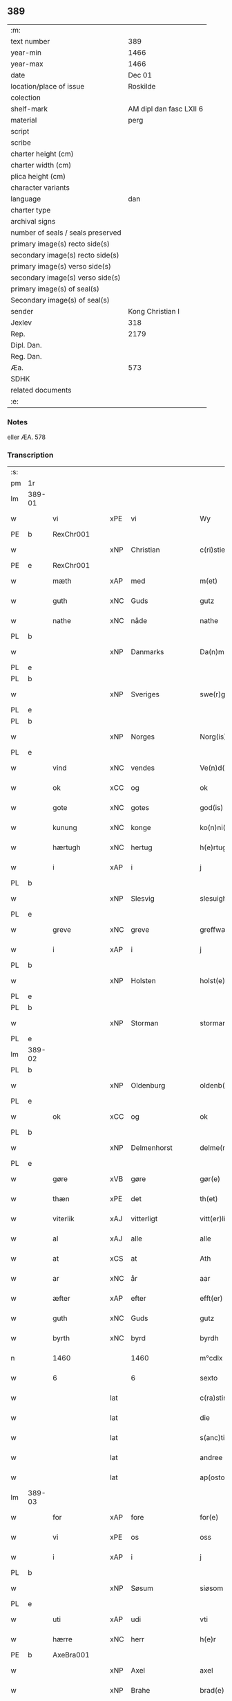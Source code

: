 ** 389

| :m:                               |                         |
| text number                       |                     389 |
| year-min                          |                    1466 |
| year-max                          |                    1466 |
| date                              |                  Dec 01 |
| location/place of issue           |                Roskilde |
| colection                         |                         |
| shelf-mark                        | AM dipl dan fasc LXII 6 |
| material                          |                    perg |
| script                            |                         |
| scribe                            |                         |
| charter height (cm)               |                         |
| charter width (cm)                |                         |
| plica height (cm)                 |                         |
| character variants                |                         |
| language                          |                     dan |
| charter type                      |                         |
| archival signs                    |                         |
| number of seals / seals preserved |                         |
| primary image(s) recto side(s)    |                         |
| secondary image(s) recto side(s)  |                         |
| primary image(s) verso side(s)    |                         |
| secondary image(s) verso side(s)  |                         |
| primary image(s) of seal(s)       |                         |
| Secondary image(s) of seal(s)     |                         |
| sender                            |        Kong Christian I |
| Jexlev                            |                     318 |
| Rep.                              |                    2179 |
| Dipl. Dan.                        |                         |
| Reg. Dan.                         |                         |
| Æa.                               |                     573 |
| SDHK                              |                         |
| related documents                 |                         |
| :e:                               |                         |

*** Notes
eller ÆA. 578

*** Transcription
| :s: |        |                 |     |                 |   |                      |                  |   |   |   |                  |     |   |   |    |               |
| pm  | 1r     |                 |     |                 |   |                      |                  |   |   |   |                  |     |   |   |    |               |
| lm  | 389-01 |                 |     |                 |   |                      |                  |   |   |   |                  |     |   |   |    |               |
| w   |        | vi              | xPE | vi              |   | Wy                   | Wẏ               |   |   |   |                  | dan |   |   |    |        389-01 |
| PE  | b      | RexChr001       |     |                 |   |                      |                  |   |   |   |                  |     |   |   |    |               |
| w   |        |                 | xNP | Christian       |   | c(ri)stiern          | cſtieꝛ         |   |   |   |                  | dan |   |   |    |        389-01 |
| PE  | e      | RexChr001       |     |                 |   |                      |                  |   |   |   |                  |     |   |   |    |               |
| w   |        | mæth            | xAP | med             |   | m(et)                | mꝫ               |   |   |   |                  | dan |   |   |    |        389-01 |
| w   |        | guth            | xNC | Guds            |   | gutz                 | gutz             |   |   |   |                  | dan |   |   |    |        389-01 |
| w   |        | nathe           | xNC | nåde            |   | nathe                | nathe            |   |   |   |                  | dan |   |   |    |        389-01 |
| PL  | b      |                 |     |                 |   |                      |                  |   |   |   |                  |     |   |   |    |               |
| w   |        |                 | xNP | Danmarks        |   | Da(n)m(a)rks         | Da̅mꝛk          |   |   |   |                  | dan |   |   |    |        389-01 |
| PL  | e      |                 |     |                 |   |                      |                  |   |   |   |                  |     |   |   |    |               |
| PL  | b      |                 |     |                 |   |                      |                  |   |   |   |                  |     |   |   |    |               |
| w   |        |                 | xNP | Sveriges        |   | swe(r)g(is)          | ſwegꝭ           |   |   |   |                  | dan |   |   |    |        389-01 |
| PL  | e      |                 |     |                 |   |                      |                  |   |   |   |                  |     |   |   |    |               |
| PL  | b      |                 |     |                 |   |                      |                  |   |   |   |                  |     |   |   |    |               |
| w   |        |                 | xNP | Norges          |   | Norg(is)             | Norgꝭ            |   |   |   |                  | dan |   |   |    |        389-01 |
| PL  | e      |                 |     |                 |   |                      |                  |   |   |   |                  |     |   |   |    |               |
| w   |        | vind            | xNC | vendes          |   | Ve(n)d(is)           | Ve̅              |   |   |   |                  | dan |   |   |    |        389-01 |
| w   |        | ok              | xCC | og              |   | ok                   | ok               |   |   |   |                  | dan |   |   |    |        389-01 |
| w   |        | gote            | xNC | gotes           |   | god(is)              | go              |   |   |   |                  | dan |   |   |    |        389-01 |
| w   |        | kunung          | xNC | konge           |   | ko(n)ni(n)gh         | ko̅nı̅gh           |   |   |   |                  | dan |   |   |    |        389-01 |
| w   |        | hærtugh         | xNC | hertug          |   | h(e)rtugh            | hꝛ̅tugh           |   |   |   |                  | dan |   |   |    |        389-01 |
| w   |        | i               | xAP | i               |   | j                    | j                |   |   |   |                  | dan |   |   |    |        389-01 |
| PL  | b      |                 |     |                 |   |                      |                  |   |   |   |                  |     |   |   |    |               |
| w   |        |                 | xNP | Slesvig         |   | slesuigh             | ſleſŭıgh         |   |   |   |                  | dan |   |   |    |        389-01 |
| PL  | e      |                 |     |                 |   |                      |                  |   |   |   |                  |     |   |   |    |               |
| w   |        | greve           | xNC | greve           |   | greffwæ              | greffwæ          |   |   |   |                  | dan |   |   |    |        389-01 |
| w   |        | i               | xAP | i               |   | j                    | j                |   |   |   |                  | dan |   |   |    |        389-01 |
| PL  | b      |                 |     |                 |   |                      |                  |   |   |   |                  |     |   |   |    |               |
| w   |        |                 | xNP | Holsten         |   | holst(e)n            | holſt̅           |   |   |   |                  | dan |   |   |    |        389-01 |
| PL  | e      |                 |     |                 |   |                      |                  |   |   |   |                  |     |   |   |    |               |
| PL  | b      |                 |     |                 |   |                      |                  |   |   |   |                  |     |   |   |    |               |
| w   |        |                 | xNP | Storman         |   | stormarn             | ſtoꝛmaꝛ         |   |   |   |                  | dan |   |   |    |        389-01 |
| PL  | e      |                 |     |                 |   |                      |                  |   |   |   |                  |     |   |   |    |               |
| lm  | 389-02 |                 |     |                 |   |                      |                  |   |   |   |                  |     |   |   |    |               |
| PL  | b      |                 |     |                 |   |                      |                  |   |   |   |                  |     |   |   |    |               |
| w   |        |                 | xNP | Oldenburg       |   | oldenb(ur)gh         | oldenb᷑gh         |   |   |   |                  | dan |   |   |    |        389-02 |
| PL  | e      |                 |     |                 |   |                      |                  |   |   |   |                  |     |   |   |    |               |
| w   |        | ok              | xCC | og              |   | ok                   | ok               |   |   |   |                  | dan |   |   |    |        389-02 |
| PL  | b      |                 |     |                 |   |                      |                  |   |   |   |                  |     |   |   |    |               |
| w   |        |                 | xNP | Delmenhorst     |   | delme(n)horsth       | delme̅hoꝛſth      |   |   |   |                  | dan |   |   |    |        389-02 |
| PL  | e      |                 |     |                 |   |                      |                  |   |   |   |                  |     |   |   |    |               |
| w   |        | gøre            | xVB | gøre            |   | gør(e)               | gør             |   |   |   |                  | dan |   |   |    |        389-02 |
| w   |        | thæn            | xPE | det             |   | th(et)               | thꝫ              |   |   |   |                  | dan |   |   |    |        389-02 |
| w   |        | viterlik        | xAJ | vitterligt      |   | vitt(er)ligth        | vittligth       |   |   |   |                  | dan |   |   |    |        389-02 |
| w   |        | al              | xAJ | alle            |   | alle                 | alle             |   |   |   |                  | dan |   |   |    |        389-02 |
| w   |        | at              | xCS | at              |   | Ath                  | Ath              |   |   |   |                  | dan |   |   |    |        389-02 |
| w   |        | ar              | xNC | år              |   | aar                  | aaꝛ              |   |   |   |                  | dan |   |   |    |        389-02 |
| w   |        | æfter           | xAP | efter           |   | efft(er)             | efft            |   |   |   |                  | dan |   |   |    |        389-02 |
| w   |        | guth            | xNC | Guds            |   | gutz                 | gutz             |   |   |   |                  | dan |   |   |    |        389-02 |
| w   |        | byrth           | xNC | byrd            |   | byrdh                | bẏꝛdh            |   |   |   |                  | dan |   |   |    |        389-02 |
| n   |        | 1460            |     | 1460            |   | m°cdlx               | °cdlx           |   |   |   |                  | lat |   |   | =  |        389-02 |
| w   |        | 6               |     | 6               |   | sexto                | ſexto            |   |   |   |                  | lat |   |   | == |        389-02 |
| w   |        |                 | lat |                 |   | c(ra)stino           | cſtino          |   |   |   |                  | lat |   |   |    |        389-02 |
| w   |        |                 | lat |                 |   | die                  | die              |   |   |   |                  | lat |   |   |    |        389-02 |
| w   |        |                 | lat |                 |   | s(anc)ti             | ſti̅              |   |   |   |                  | lat |   |   |    |        389-02 |
| w   |        |                 | lat |                 |   | andree               | andree           |   |   |   |                  | lat |   |   |    |        389-02 |
| w   |        |                 | lat |                 |   | ap(osto)li           | a̅pli             |   |   |   |                  | lat |   |   |    |        389-02 |
| lm  | 389-03 |                 |     |                 |   |                      |                  |   |   |   |                  |     |   |   |    |               |
| w   |        | for             | xAP | fore            |   | for(e)               | for             |   |   |   |                  | dan |   |   |    |        389-03 |
| w   |        | vi              | xPE | os              |   | oss                  | oſſ              |   |   |   |                  | dan |   |   |    |        389-03 |
| w   |        | i               | xAP | i               |   | j                    | j                |   |   |   |                  | dan |   |   |    |        389-03 |
| PL  | b      |                 |     |                 |   |                      |                  |   |   |   |                  |     |   |   |    |               |
| w   |        |                 | xNP | Søsum           |   | siøsom               | ſiøſo           |   |   |   |                  | dan |   |   |    |        389-03 |
| PL  | e      |                 |     |                 |   |                      |                  |   |   |   |                  |     |   |   |    |               |
| w   |        | uti             | xAP | udi             |   | vti                  | vti              |   |   |   |                  | dan |   |   |    |        389-03 |
| w   |        | hærre           | xNC | herr            |   | h(e)r                | hr              |   |   |   |                  | dan |   |   |    |        389-03 |
| PE  | b      | AxeBra001       |     |                 |   |                      |                  |   |   |   |                  |     |   |   |    |               |
| w   |        |                 | xNP | Axel            |   | axel                 | axel             |   |   |   |                  | dan |   |   |    |        389-03 |
| w   |        |                 | xNP | Brahe           |   | brad(e)              | bꝛa             |   |   |   |                  | dan |   |   |    |        389-03 |
| PE  | e      | AxeBra001       |     |                 |   |                      |                  |   |   |   |                  |     |   |   |    |               |
| w   |        | stue            | xNC | stue            |   | stwæ                 | ſtwæ             |   |   |   |                  | dan |   |   |    |        389-03 |
| w   |        | nærværende      | xAJ | nærværende      |   | Ner(værende)         | Neꝛ             |   |   |   |                  | dan |   |   |    |        389-03 |
| w   |        | hærre           | xNC | herr            |   | h(e)r                | hr              |   |   |   |                  | dan |   |   |    |        389-03 |
| PE  | b      | JohOxe001       |     |                 |   |                      |                  |   |   |   |                  |     |   |   |    |               |
| w   |        |                 | xNP | Johan           |   | iæha(n)              | iæha̅             |   |   |   |                  | dan |   |   |    |        389-03 |
| w   |        |                 | xNP | Oxe             |   | oxe                  | oxe              |   |   |   |                  | dan |   |   |    |        389-03 |
| PE  | e      | JohOxe001       |     |                 |   |                      |                  |   |   |   |                  |     |   |   |    |               |
| w   |        | var             | xDP | vore            |   | vor(e)               | vor             |   |   |   |                  | dan |   |   |    |        389-03 |
| w   |        | ælskelik        | xAJ | elskelige       |   | ælskeligæ            | ælſkeligæ        |   |   |   |                  | dan |   |   |    |        389-03 |
| w   |        | man             | xNC | mand            |   | ma(n)                | ma̅               |   |   |   |                  | dan |   |   |    |        389-03 |
| w   |        | ok              | xCC | og              |   | oc                   | oc               |   |   |   |                  | dan |   |   |    |        389-03 |
| w   |        | rath            | xNC | råd             |   | raadh                | raadh            |   |   |   |                  | dan |   |   |    |        389-03 |
| w   |        | hærre           | xNC | herr            |   | h(e)r                | hr              |   |   |   |                  | dan |   |   |    |        389-03 |
| PE  | b      | AxeBra001       |     |                 |   |                      |                  |   |   |   |                  |     |   |   |    |               |
| w   |        |                 | xNP | Axel            |   | axel                 | axel             |   |   |   |                  | dan |   |   |    |        389-03 |
| w   |        |                 | xNP | Brahe           |   | bradhe               | bradhe           |   |   |   |                  | dan |   |   |    |        389-03 |
| PE  | e      | AxeBra001       |     |                 |   |                      |                  |   |   |   |                  |     |   |   |    |               |
| w   |        | riddere         | xNC | ridder          |   | ridder(e)            | ridder          |   |   |   |                  | dan |   |   |    |        389-03 |
| lm  | 389-04 |                 |     |                 |   |                      |                  |   |   |   |                  |     |   |   |    |               |
| PE  | b      | BenBil001       |     |                 |   |                      |                  |   |   |   |                  |     |   |   |    |               |
| w   |        |                 | xNP | Bent            |   | beyenth              | beẏenth          |   |   |   |                  | dan |   |   |    |        389-04 |
| w   |        |                 | xNP | Bille           |   | billæ                | billæ            |   |   |   |                  | dan |   |   |    |        389-04 |
| PE  | e      | BenBil001       |     |                 |   |                      |                  |   |   |   |                  |     |   |   |    |               |
| PE  | b      | OttKno001       |     |                 |   |                      |                  |   |   |   |                  |     |   |   |    |               |
| w   |        |                 | xNP | Otte            |   | ottæ                 | ottæ             |   |   |   |                  | dan |   |   |    |        389-04 |
| w   |        |                 | xNP | Knob            |   | knope                | knope            |   |   |   |                  | dan |   |   |    |        389-04 |
| PE  | e      | OttKno001       |     |                 |   |                      |                  |   |   |   |                  |     |   |   |    |               |
| PE  | b      | HanMad001       |     |                 |   |                      |                  |   |   |   |                  |     |   |   |    |               |
| w   |        |                 | xNP | Hans            |   | hans                 | han             |   |   |   |                  | dan |   |   |    |        389-04 |
| w   |        |                 | xNP | Madsen          |   | matss(øn)            | matſ            |   |   |   |                  | dan |   |   |    |        389-04 |
| PE  | e      | HanMad001       |     |                 |   |                      |                  |   |   |   |                  |     |   |   |    |               |
| w   |        | ok              | xCC | og              |   | ok                   | ok               |   |   |   |                  | dan |   |   |    |        389-04 |
| w   |        | mang            | xAJ | mange           |   | ma(n)gæ              | ma̅gæ             |   |   |   |                  | dan |   |   |    |        389-04 |
| w   |        | flere           | xAJ | flere           |   | fle(re)              | fle             |   |   |   |                  | dan |   |   |    |        389-04 |
| w   |        | goth            | xAJ | gode            |   | gode                 | gode             |   |   |   |                  | dan |   |   |    |        389-04 |
| w   |        | man             | xNC | mænd            |   | me(n)                | me̅               |   |   |   |                  | dan |   |   |    |        389-04 |
| w   |        | sum             | xRP | som             |   | so(m)                | ſo̅               |   |   |   |                  | dan |   |   |    |        389-04 |
| w   |        | thær            | xAV | der             |   | th(e)r               | thꝛ̅              |   |   |   |                  | dan |   |   |    |        389-04 |
| w   |        | tha             | xAV | da              |   | tha                  | tha              |   |   |   |                  | dan |   |   |    |        389-04 |
| w   |        | nærværende      | xAJ | nærværende      |   | ner(værende)         | neꝛ             |   |   |   | de-sup           | dan |   |   |    |        389-04 |
| w   |        | hos             | xAP | hos             |   | hoss                 | hoſſ             |   |   |   |                  | dan |   |   |    |        389-04 |
| w   |        | være            | xVB | vare            |   | wor(e)               | wor             |   |   |   |                  | dan |   |   |    |        389-04 |
| p   |        |                 |     |                 |   | /                    | /                |   |   |   |                  | dan |   |   |    |        389-04 |
| w   |        | være            | xVB | var             |   | vor                  | voꝛ              |   |   |   |                  | dan |   |   |    |        389-04 |
| w   |        | skikke          | xVB | skikket         |   | skick(et)            | ſkickꝫ           |   |   |   |                  | dan |   |   |    |        389-04 |
| w   |        | vælbyrthigh     | xAJ | velbyrdig       |   | velbirdigh           | velbiꝛdigh       |   |   |   |                  | dan |   |   |    |        389-04 |
| lm  | 389-05 |                 |     |                 |   |                      |                  |   |   |   |                  |     |   |   |    |               |
| w   |        | man             | xNC | mand            |   | ma(n)                | ma̅               |   |   |   |                  | dan |   |   |    |        389-05 |
| PE  | b      | JepJen001       |     |                 |   |                      |                  |   |   |   |                  |     |   |   |    |               |
| w   |        |                 | xNP | Jep             |   | jep                  | jep              |   |   |   |                  | dan |   |   |    |        389-05 |
| w   |        |                 | xNP | Jepsen          |   | je(b)ss(øn)          | je̅ſ             |   |   |   |                  | dan |   |   |    |        389-05 |
| PE  | e      | JepJen001       |     |                 |   |                      |                  |   |   |   |                  |     |   |   |    |               |
| w   |        | forstandere     | xNC | forstander      |   | forsta(n)d(er)       | foꝛſta̅d         |   |   |   |                  | dan |   |   |    |        389-05 |
| w   |        | i               | xAP | i               |   | i                    | i                |   |   |   |                  | dan |   |   |    |        389-05 |
| w   |        |                 | xNP | Clara           |   | clar(e)              | clar            |   |   |   |                  | dan |   |   |    |        389-05 |
| w   |        | kloster         | xNC | kloster         |   | clost(er)            | cloſt           |   |   |   |                  | dan |   |   |    |        389-05 |
| w   |        | i               | xAP | i               |   | i                    | i                |   |   |   |                  | dan |   |   |    |        389-05 |
| PL  | b      |                 |     |                 |   |                      |                  |   |   |   |                  |     |   |   |    |               |
| w   |        |                 | xNP | Roskilde        |   | roskild(e)           | roſkilͤ          |   |   |   |                  | dan |   |   |    |        389-05 |
| PL  | e      |                 |     |                 |   |                      |                  |   |   |   |                  |     |   |   |    |               |
| w   |        | upa             | xAP | på              |   | paa                  | paa              |   |   |   |                  | dan |   |   |    |        389-05 |
| w   |        | hetherlik       | xAJ | hæderlige       |   | het(er)ligæ          | hetligæ         |   |   |   |                  | dan |   |   |    |        389-05 |
| w   |        | ok              | xCC | og              |   | ok                   | ok               |   |   |   |                  | dan |   |   |    |        389-05 |
| w   |        | renlivlik       | xAJ | renlivige       |   | re(n)liffueghe       | re̅liffŭeghe      |   |   |   |                  | dan |   |   |    |        389-05 |
| w   |        | jungfrue        | xNC | jomfrues        |   | iomf(rv)es           | iomfͮe           |   |   |   |                  | dan |   |   |    |        389-05 |
| w   |        | ok              | xCC | og              |   | oc                   | oc               |   |   |   |                  | dan |   |   |    |        389-05 |
| w   |        | fornævnd        | xAJ | fornævnte       |   | for(nefnde)          | foꝛᷠͤ              |   |   |   |                  | dan |   |   |    |        389-05 |
| w   |        |                 | xNP | Clara           |   | cla(re)              | cla             |   |   |   |                  | dan |   |   |    |        389-05 |
| w   |        | kloster         | xNC | Klosters        |   | clost(er)s           | cloſt          |   |   |   |                  | dan |   |   |    |        389-05 |
| w   |        | ok              | xCC | og              |   | oc                   | oc               |   |   |   |                  | dan |   |   |    |        389-05 |
| w   |        | konvent         | xNC | konvents        |   | (con)ue(n)tz         | ꝯue̅tz            |   |   |   |                  | dan |   |   |    |        389-05 |
| lm  | 389-06 |                 |     |                 |   |                      |                  |   |   |   |                  |     |   |   |    |               |
| w   |        | vægh            | xNC | vegne           |   | vegnæ                | vegnæ            |   |   |   |                  | dan |   |   |    |        389-06 |
| w   |        | i               | xAP | i               |   | j                    | j                |   |   |   |                  | dan |   |   |    |        389-06 |
| w   |        | samestath       | xAV | sammested       |   | samest(et)           | ſameſtꝫ          |   |   |   |                  | dan |   |   |    |        389-06 |
| p   |        |                 |     |                 |   | ,                    | ,                |   |   |   |                  | dan |   |   |    |        389-06 |
| w   |        | mæth            | xAP | med             |   | m(et)                | mꝫ               |   |   |   |                  | dan |   |   |    |        389-06 |
| w   |        | en              | xAT | et              |   | eth                  | eth              |   |   |   |                  | dan |   |   |    |        389-06 |
| w   |        | papir           | xNC | papirs          |   | papirs               | papiꝛ           |   |   |   |                  | dan |   |   |    |        389-06 |
| w   |        | brev            | xNC | brev            |   | br(e)ff              | b̅ꝛff             |   |   |   |                  | dan |   |   |    |        389-06 |
| w   |        | sum             | xRP | som             |   | so(m)                | ſo̅               |   |   |   |                  | dan |   |   |    |        389-06 |
| w   |        | være            | xVB | var             |   | vor                  | voꝛ              |   |   |   |                  | dan |   |   |    |        389-06 |
| w   |        | en              | xAT | et              |   | eth                  | eth              |   |   |   |                  | dan |   |   |    |        389-06 |
| w   |        | thingsvitnebrev | xNC | tingsvidnebrev  |   | tings vitne br(e)ff  | ting vitne b̅ꝛff |   |   |   |                  | dan |   |   |    |        389-06 |
| w   |        | hel             | xAJ | hel             |   | helth                | helth            |   |   |   |                  | dan |   |   |    |        389-06 |
| w   |        | ok              | xCC | og              |   | oc                   | oc               |   |   |   |                  | dan |   |   |    |        389-06 |
| w   |        | halde           | xVB | holdet          |   | holl(et)             | hollꝫ            |   |   |   |                  | dan |   |   |    |        389-06 |
| w   |        | ok              | xCC | og              |   | oc                   | oc               |   |   |   |                  | dan |   |   |    |        389-06 |
| w   |        | uskad           | xAJ | uskad           |   | vskadh               | vſkadh           |   |   |   |                  | dan |   |   |    |        389-06 |
| w   |        | i               | xAP | i               |   | j                    | j                |   |   |   |                  | dan |   |   |    |        389-06 |
| w   |        | noker           | xDD | nogre           |   | nog(ra)              | nogᷓ              |   |   |   |                  | dan |   |   |    |        389-06 |
| w   |        | mate            | xNC | måde            |   | madhæ                | madhæ            |   |   |   |                  | dan |   |   |    |        389-06 |
| p   |        |                 |     |                 |   | ,                    | ,                |   |   |   |                  | dan |   |   |    |        389-06 |
| w   |        | lythe           | xVB | lydende         |   | lude(n)d(e)          | lude̅            |   |   |   |                  | dan |   |   |    |        389-06 |
| lm  | 389-07 |                 |     |                 |   |                      |                  |   |   |   |                  |     |   |   |    |               |
| w   |        | orth            | xNC | ord             |   | ordh                 | ordh             |   |   |   |                  | dan |   |   |    |        389-07 |
| w   |        | fran            | xAP | fra             |   | fra                  | fꝛa              |   |   |   |                  | dan |   |   |    |        389-07 |
| w   |        | orth            | xNC | ord             |   | ordh                 | ordh             |   |   |   |                  | dan |   |   |    |        389-07 |
| w   |        | i               | xAP | i               |   | i                    | i                |   |   |   |                  | dan |   |   |    |        389-07 |
| w   |        | al              | xAJ | alle            |   | alle                 | alle             |   |   |   |                  | dan |   |   |    |        389-07 |
| w   |        | mate            | xNC | måde            |   | made                 | made             |   |   |   |                  | dan |   |   |    |        389-07 |
| w   |        | sum             | xRP | som             |   | so(m)                | ſo̅               |   |   |   |                  | dan |   |   |    |        389-07 |
| w   |        | hær             | xAV | her             |   | h(e)r                | hꝛ̅               |   |   |   |                  | dan |   |   |    |        389-07 |
| w   |        | æfter           | xAP | efter           |   | efft(er)             | efft            |   |   |   |                  | dan |   |   | =  |        389-07 |
| w   |        | vither          | xAP | ved             |   | u(et)                | uꝫ               |   |   |   | uꝫ-sup           | dan |   |   | == |        389-07 |
| w   |        | sta             | xVB | stander         |   | sta(n)d(er)          | ſta̅d͛             |   |   |   |                  | dan |   |   |    |        389-07 |
| w   |        | al              | xAJ | alle            |   | Alle                 | Alle             |   |   |   |                  | dan |   |   |    |        389-07 |
| w   |        | man             | xNC | mænd            |   | me(n)                | me̅               |   |   |   |                  | dan |   |   |    |        389-07 |
| w   |        | thænne          | xAV | dette           |   | th(etta)             | thꝫ             |   |   |   |                  | dan |   |   |    |        389-07 |
| w   |        | brev            | xNC | brev            |   | breff                | breff            |   |   |   |                  | dan |   |   |    |        389-07 |
| w   |        | se              | xVB | see             |   | see                  | ſee              |   |   |   |                  | dan |   |   |    |        389-07 |
| w   |        | æller           | xCC | eller           |   | ell(e)r              | ellr            |   |   |   |                  | dan |   |   |    |        389-07 |
| w   |        | høre            | xVB | høre            |   | hør(e)               | hør             |   |   |   |                  | dan |   |   |    |        389-07 |
| w   |        | læse            | xVB | læse            |   | læsæ                 | læſæ             |   |   |   |                  | dan |   |   |    |        389-07 |
| w   |        | helse           | xVB | hilse           |   | helsæ                | helſæ            |   |   |   |                  | dan |   |   |    |        389-07 |
| w   |        | vi              | xPE | vi              |   | vy                   | vẏ               |   |   |   |                  | dan |   |   |    |        389-07 |
| w   |        | vælbyrthigh     | xAJ | velbyrdig       |   | velbyrdigh           | velbẏꝛdigh       |   |   |   |                  | dan |   |   |    |        389-07 |
| w   |        | man             | xNC | mænd            |   | mæ(n)                | mæ̅               |   |   |   |                  | dan |   |   |    |        389-07 |
| PE  | b      | JepJen002       |     |                 |   |                      |                  |   |   |   |                  |     |   |   |    |               |
| w   |        |                 | xNP | Jep             |   | iep                  | iep              |   |   |   |                  | dan |   |   |    |        389-07 |
| w   |        |                 | xNP | Jensen          |   | ie(n)ss(øn)          | ie̅ſ             |   |   |   |                  | dan |   |   |    |        389-07 |
| PE  | e      | JepJen002       |     |                 |   |                      |                  |   |   |   |                  |     |   |   |    |               |
| lm  | 389-08 |                 |     |                 |   |                      |                  |   |   |   |                  |     |   |   |    |               |
| w   |        | hovethsman      | xNC | høvedsmand      |   | høffuetzma(n)        | høffuetzma̅       |   |   |   |                  | dan |   |   |    |        389-08 |
| w   |        | upa             | xAP | på              |   | pa                   | pa               |   |   |   |                  | dan |   |   |    |        389-08 |
| PL  | b      |                 |     |                 |   |                      |                  |   |   |   |                  |     |   |   |    |               |
| w   |        |                 | xNP | Harrisburg      |   | har(is)b(ur)gh       | harꝭb᷑gh          |   |   |   |                  | dan |   |   |    |        389-08 |
| PL  | e      |                 |     |                 |   |                      |                  |   |   |   |                  |     |   |   |    |               |
| w   |        | sum             | xRP | som             |   | so(m)                | ſo̅               |   |   |   |                  | dan |   |   |    |        389-08 |
| w   |        | thæn            | xAT | den             |   | th(e)n               | thn̅              |   |   |   |                  | dan |   |   |    |        389-08 |
| w   |        | dagh            | xNC | dag             |   | dagh                 | dagh             |   |   |   |                  | dan |   |   |    |        389-08 |
| w   |        | thing           | xNC | tinget          |   | tingh(et)            | tinghꝫ           |   |   |   |                  | dan |   |   |    |        389-08 |
| w   |        | sitje           | xVB | sad             |   | saadh                | ſaadh            |   |   |   |                  | dan |   |   |    |        389-08 |
| w   |        | upa             | xAP | på              |   | pa                   | pa               |   |   |   |                  | dan |   |   |    |        389-08 |
| w   |        | var             | xDP | vor             |   | vor                  | voꝛ              |   |   |   |                  | dan |   |   |    |        389-08 |
| w   |        | nathigh         | xAJ | nådige          |   | nadigæ               | nadigæ           |   |   |   |                  | dan |   |   |    |        389-08 |
| w   |        | hærre           | xNC | herre           |   | he(r)r(e)            | he̅r             |   |   |   |                  | dan |   |   |    |        389-08 |
| w   |        | kunung          | xNC | konges          |   | ko(n)ni(n)ghs        | ko̅ni̅gh          |   |   |   |                  | dan |   |   |    |        389-08 |
| w   |        | vægh            | xNC | vegne           |   | vegnæ                | vegnæ            |   |   |   |                  | dan |   |   |    |        389-08 |
| p   |        |                 |     |                 |   | ,                    | ,                |   |   |   |                  | dan |   |   |    |        389-08 |
| PE  | b      | TorBil001       |     |                 |   |                      |                  |   |   |   |                  |     |   |   |    |               |
| w   |        |                 | xNP | Torben          |   | tørb(e)n             | tøꝛb           |   |   |   |                  | dan |   |   |    |        389-08 |
| w   |        |                 | xNP | Bille           |   | billæ                | billæ            |   |   |   |                  | dan |   |   |    |        389-08 |
| PE  | e      | TorBil001       |     |                 |   |                      |                  |   |   |   |                  |     |   |   |    |               |
| w   |        | riddere         | xNC | ridder          |   | ridd(er)             | ridd            |   |   |   |                  | dan |   |   |    |        389-08 |
| w   |        | upa             | xAP | på              |   | pa                   | pa               |   |   |   |                  | dan |   |   |    |        389-08 |
| w   |        |                 | xNP | Søholm          |   | siøholm              | ſiøhol          |   |   |   |                  | dan |   |   |    |        389-08 |
| lm  | 389-09 |                 |     |                 |   |                      |                  |   |   |   |                  |     |   |   |    |               |
| PE  | b      | MogMog001       |     |                 |   |                      |                  |   |   |   |                  |     |   |   |    |               |
| w   |        |                 | xNP | Magnus          |   | mag(n)us             | magu̅            |   |   |   |                  | dan |   |   |    |        389-09 |
| w   |        |                 | xNP | Magnusen        |   | mag(n)uss(øn)        | magu̅ſ           |   |   |   |                  | dan |   |   |    |        389-09 |
| PE  | e      | MogMog001       |     |                 |   |                      |                  |   |   |   |                  |     |   |   |    |               |
| w   |        | hærethsfoghet   | xNC | herredsfoged    |   | hær(is)fog(et)       | hæꝛꝭfogꝫ         |   |   |   |                  | dan |   |   |    |        389-09 |
| PE  | b      | AndBan001       |     |                 |   |                      |                  |   |   |   |                  |     |   |   |    |               |
| w   |        |                 | xNP | Anders          |   | And(er)s             | And            |   |   |   |                  | dan |   |   |    |        389-09 |
| w   |        |                 | xNP | Bang            |   | bangh                | bangh            |   |   |   |                  | dan |   |   |    |        389-09 |
| PE  | e      | AndBan001       |     |                 |   |                      |                  |   |   |   |                  |     |   |   |    |               |
| PE  | b      | JepLet001       |     |                 |   |                      |                  |   |   |   |                  |     |   |   |    |               |
| w   |        |                 | xNP | Jep             |   | iep                  | iep              |   |   |   |                  | dan |   |   |    |        389-09 |
| w   |        |                 | xNP | Let             |   | læth                 | læth             |   |   |   |                  | dan |   |   |    |        389-09 |
| PE  | e      | JepLet001       |     |                 |   |                      |                  |   |   |   |                  |     |   |   |    |               |
| PE  | b      | PedJen006       |     |                 |   |                      |                  |   |   |   |                  |     |   |   |    |               |
| w   |        |                 | xNP | Peder           |   | p(er)                | ꝑ                |   |   |   |                  | dan |   |   |    |        389-09 |
| w   |        |                 | xNP | Jensen          |   | ie(n)ss(øn)          | ie̅ſ             |   |   |   |                  | dan |   |   |    |        389-09 |
| PE  | e      | PedJen006       |     |                 |   |                      |                  |   |   |   |                  |     |   |   |    |               |
| w   |        | af              | xAP | af              |   | aff                  | aff              |   |   |   |                  | dan |   |   |    |        389-09 |
| w   |        |                 | xNP | Torkilstrup     |   | tørkelst(ro)p        | tøꝛkelſtᷣp        |   |   |   |                  | dan |   |   |    |        389-09 |
| PE  | b      | JonTue001       |     |                 |   |                      |                  |   |   |   |                  |     |   |   |    |               |
| w   |        |                 | xNP | Jon             |   | ion                  | io              |   |   |   |                  | dan |   |   |    |        389-09 |
| w   |        |                 | xNP | Tuesen          |   | twæss(øn)            | twæſ            |   |   |   |                  | dan |   |   |    |        389-09 |
| PE  | e      | JonTue001       |     |                 |   |                      |                  |   |   |   |                  |     |   |   |    |               |
| w   |        | ævinnelik       | xAJ | evindelige      |   | ewy(n)neligæ         | ewy̅neligæ        |   |   |   |                  | dan |   |   |    |        389-09 |
| w   |        | mæth            | xAP | med             |   | m(et)                | mꝫ               |   |   |   |                  | dan |   |   |    |        389-09 |
| w   |        | guth            | xNC | Gud             |   | guth                 | guth             |   |   |   |                  | dan |   |   |    |        389-09 |
| p   |        |                 |     |                 |   | ,                    | ,                |   |   |   |                  | dan |   |   |    |        389-09 |
| w   |        | viterlik        | xAJ | vitterligt      |   | wit(er)ligth         | witligth        |   |   |   |                  | dan |   |   |    |        389-09 |
| w   |        | gøre            | xVB | gøre            |   | gør(e)               | gør             |   |   |   |                  | dan |   |   |    |        389-09 |
| lm  | 389-10 |                 |     |                 |   |                      |                  |   |   |   |                  |     |   |   |    |               |
| w   |        | vi              | xPE | vi              |   | vy                   | vẏ               |   |   |   |                  | dan |   |   |    |        389-10 |
| w   |        | al              | xAJ | alle            |   | alle                 | alle             |   |   |   |                  | dan |   |   |    |        389-10 |
| w   |        | man             | xNC | mænd            |   | me(n)                | me̅               |   |   |   |                  | dan |   |   |    |        389-10 |
| w   |        | sva             | xAV | så              |   | swo                  | ſwo              |   |   |   |                  | dan |   |   |    |        389-10 |
| w   |        | væl             | xAV | vel             |   | vel                  | vel              |   |   |   |                  | dan |   |   |    |        389-10 |
| w   |        | nærværende      | xAJ | nærværende      |   | ner(værende)         | neꝛ             |   |   |   | de-sup           | dan |   |   |    |        389-10 |
| w   |        | være            | xVB | ere             |   | ær(e)                | ær              |   |   |   |                  | dan |   |   |    |        389-10 |
| w   |        | sum             | xCC | som             |   | so(m)                | ſo̅               |   |   |   |                  | dan |   |   |    |        389-10 |
| w   |        | kome+skule      | xVB | kommeskullende  |   | ko(m)me(skulende)    | ko̅me            |   |   |   | de-sup           | dan |   |   |    |        389-10 |
| w   |        | mæth            | xAP | med             |   | m(et)                | mꝫ               |   |   |   |                  | dan |   |   |    |        389-10 |
| w   |        | thænne          | xDD | dette           |   | th(et)tæ             | thꝫtæ            |   |   |   |                  | dan |   |   |    |        389-10 |
| w   |        | var             | xDP | vort            |   | vort                 | voꝛt             |   |   |   |                  | dan |   |   |    |        389-10 |
| w   |        | open            | xAJ | åbne            |   | opnæ                 | opnæ             |   |   |   |                  | dan |   |   |    |        389-10 |
| w   |        | brev            | xNC | brev            |   | breff                | bꝛeff            |   |   |   |                  | dan |   |   |    |        389-10 |
| w   |        | at              | xCS | at              |   | At                   | At               |   |   |   |                  | dan |   |   |    |        389-10 |
| w   |        | ar              | xNC | år              |   | aar                  | aaꝛ              |   |   |   |                  | dan |   |   |    |        389-10 |
| w   |        | æfter           | xAP | efter           |   | efft(er)             | efft            |   |   |   |                  | dan |   |   |    |        389-10 |
| w   |        | guth            | xNC | Guds            |   | gutz                 | gutz             |   |   |   |                  | dan |   |   |    |        389-10 |
| w   |        | føthelse        | xNC | fødelse         |   | fødelsæ              | fødelſæ          |   |   |   |                  | dan |   |   |    |        389-10 |
| w   |        | dagh            | xNC | dag             |   | dagh                 | dagh             |   |   |   |                  | dan |   |   |    |        389-10 |
| n   |        | 1450             |   | 1450            |   | m°cd°l               | m°cd°l           |   |   |   |                  | lat |   |   | =  |        389-10 |
| w   |        |  8               |   | 8               |   | octauo               | octauo           |   |   |   |                  | lat |   |   | == |        389-10 |
| lm  | 389-11 |                 |     |                 |   |                      |                  |   |   |   |                  |     |   |   |    |               |
| w   |        | thæn            | xAT | den             |   | th(e)n               | thn̅              |   |   |   |                  | dan |   |   |    |        389-11 |
| w   |        | løgherdagh      | xNC | Lørdag          |   | løffu(er)dagh        | løffudagh       |   |   |   |                  | dan |   |   |    |        389-11 |
| w   |        | næst            | xAJ | næst            |   | nest                 | neſt             |   |   |   |                  | dan |   |   |    |        389-11 |
| w   |        | for             | xAP | fore            |   | for(e)               | for             |   |   |   |                  | dan |   |   |    |        389-11 |
| w   |        | var             | xDP | vor             |   | vor                  | voꝛ              |   |   |   |                  | dan |   |   |    |        389-11 |
| w   |        | frue            | xNC | Frue            |   | f(rv)æ               | fæͮ               |   |   |   |                  | dan |   |   |    |        389-11 |
| w   |        | dagh            | xNC | dag             |   | dagh                 | dagh             |   |   |   |                  | dan |   |   |    |        389-11 |
| w   |        | kome            | xVB | kommende        |   | ko(m)me(n)d(e)       | ko̅me̅            |   |   |   |                  | dan |   |   |    |        389-11 |
| w   |        | næst            | xAJ | næst            |   | nest                 | neſt             |   |   |   |                  | dan |   |   |    |        389-11 |
| w   |        | for             | xAP | for             |   | for                  | foꝛ              |   |   |   |                  | dan |   |   |    |        389-11 |
| w   |        | sankte          | xAJ | sankte          |   | s(anc)ti             | ſti̅              |   |   |   |                  | dan |   |   |    |        389-11 |
| w   |        |                 | xNP | Mikkels         |   | michels              | michel          |   |   |   |                  | dan |   |   |    |        389-11 |
| w   |        | dagh            | xNC | dag             |   | dagh                 | dagh             |   |   |   |                  | dan |   |   |    |        389-11 |
| w   |        | at              | xCS | at              |   | Ath                  | Ath              |   |   |   |                  | dan |   |   |    |        389-11 |
| w   |        | beskethen       | xAJ | beskeden        |   | beskeen              | beſkee          |   |   |   |                  | dan |   |   |    |        389-11 |
| w   |        | man             | xNC | mand            |   | ma(n)                | ma̅               |   |   |   |                  | dan |   |   |    |        389-11 |
| PE  | b      | JepJen001       |     |                 |   |                      |                  |   |   |   |                  |     |   |   |    |               |
| w   |        |                 | xNP | Jep             |   | iep                  | iep              |   |   |   |                  | dan |   |   |    |        389-11 |
| w   |        |                 | xNP | Jensen          |   | ie(n)ss(øn)          | ie̅ſ             |   |   |   |                  | dan |   |   |    |        389-11 |
| PE  | e      | JepJen001       |     |                 |   |                      |                  |   |   |   |                  |     |   |   |    |               |
| w   |        | forstandere     | xNC | forstander      |   | forsta(n)de(r)       | foꝛſta̅de        |   |   |   |                  | dan |   |   |    |        389-11 |
| lm  | 389-12 |                 |     |                 |   |                      |                  |   |   |   |                  |     |   |   |    |               |
| w   |        | i               | xAP | i               |   | j                    | ȷ                |   |   |   |                  | dan |   |   |    |        389-12 |
| w   |        |                 | xNP | Clara           |   | clar(e)              | clar            |   |   |   |                  | dan |   |   |    |        389-12 |
| w   |        | kloster         | xNC | kloster         |   | clost(er)            | cloſt           |   |   |   |                  | dan |   |   |    |        389-12 |
| w   |        | være            | xVB | var             |   | vor                  | voꝛ              |   |   |   |                  | dan |   |   |    |        389-12 |
| w   |        | skikke          | xVB | skikket         |   | skick(et)            | ſkickꝫ           |   |   |   |                  | dan |   |   |    |        389-12 |
| w   |        | for             | xAP | for             |   | for                  | foꝛ              |   |   |   |                  | dan |   |   |    |        389-12 |
| w   |        | vi              | xPE | os              |   | oss                  | oſſ              |   |   |   |                  | dan |   |   |    |        389-12 |
| w   |        | upa             | xAP | på              |   | paa                  | paa              |   |   |   |                  | dan |   |   |    |        389-12 |
| PL  | b      |                 |     |                 |   |                      |                  |   |   |   |                  |     |   |   |    |               |
| w   |        |                 |     | Volborgsherreds |   | voldborgshær(is)     | voldboꝛgſhærꝭ    |   |   |   |                  | dan |   |   | =  |        389-12 |
| w   |        | thing           | xNC | ting            |   | tingh                | tingh            |   |   |   |                  | dan |   |   | == |        389-12 |
| PL  | e      |                 |     |                 |   |                      |                  |   |   |   |                  |     |   |   |    |               |
| w   |        | ok              | xCC | og              |   | ok                   | ok               |   |   |   |                  | dan |   |   |    |        389-12 |
| w   |        | for             | xAP | fore            |   | for(e)               | for             |   |   |   |                  | dan |   |   |    |        389-12 |
| w   |        | flere           | xAJ | flere           |   | fle(re)              | fle             |   |   |   |                  | dan |   |   |    |        389-12 |
| w   |        | goth            | xAJ | gode            |   | godhe                | godhe            |   |   |   |                  | dan |   |   |    |        389-12 |
| w   |        | man             | xNC | mænd            |   | me(n)                | me̅               |   |   |   |                  | dan |   |   |    |        389-12 |
| w   |        | sum             | xRP | som             |   | so(m)                | ſo̅               |   |   |   |                  | dan |   |   |    |        389-12 |
| w   |        | thing           | xNC | tinget          |   | tingh(et)            | tinghꝫ           |   |   |   |                  | dan |   |   |    |        389-12 |
| w   |        | søkje           | xVB | søgte           |   | søgtæ                | ſøgtæ            |   |   |   |                  | dan |   |   |    |        389-12 |
| w   |        | thæn            | xAT | den             |   | th(e)n               | thn̅              |   |   |   |                  | dan |   |   |    |        389-12 |
| w   |        | dagh            | xNC | dag             |   | dagh                 | dagh             |   |   |   |                  | dan |   |   |    |        389-12 |
| lm  | 389-13 |                 |     |                 |   |                      |                  |   |   |   |                  |     |   |   |    |               |
| w   |        | ok              | xCC | og              |   | ok                   | ok               |   |   |   |                  | dan |   |   |    |        389-13 |
| w   |        | spyrje          | xVB | spurgte         |   | spurdæ               | ſpuꝛdæ           |   |   |   |                  | dan |   |   |    |        389-13 |
| w   |        | han             | xPE | han             |   | ha(n)                | ha̅               |   |   |   |                  | dan |   |   |    |        389-13 |
| w   |        | sik             | xPE | sig             |   | sigh                 | ſigh             |   |   |   |                  | dan |   |   |    |        389-13 |
| w   |        | for             | xAV | fore            |   | for(e)               | for             |   |   |   |                  | dan |   |   |    |        389-13 |
| w   |        | um              | xCS | om              |   | om                   | o               |   |   |   |                  | dan |   |   |    |        389-13 |
| w   |        | thær            | xAV | der             |   | th(e)r               | thꝛ̅              |   |   |   |                  | dan |   |   |    |        389-13 |
| w   |        | være            | xVB | var             |   | vor                  | voꝛ              |   |   |   |                  | dan |   |   |    |        389-13 |
| w   |        | noker           | xPI | nogre           |   | nog(re)              | nog             |   |   |   |                  | dan |   |   |    |        389-13 |
| w   |        | af              | xAP | af              |   | aff                  | aff              |   |   |   |                  | dan |   |   |    |        389-13 |
| w   |        | thæn            | xPE | dem             |   | th(e)m               | thm̅              |   |   |   |                  | dan |   |   |    |        389-13 |
| w   |        | thær            | xRP | der             |   | th(e)r               | th̅ꝛ              |   |   |   |                  | dan |   |   |    |        389-13 |
| w   |        | viterlik        | xAJ | vitterligt      |   | vitt(er)ligt         | vittligt        |   |   |   |                  | dan |   |   |    |        389-13 |
| w   |        | være            | xVB | var             |   | vor                  | voꝛ              |   |   |   |                  | dan |   |   |    |        389-13 |
| w   |        | at              | xCS | at              |   | ath                  | ath              |   |   |   |                  | dan |   |   |    |        389-13 |
| w   |        | thæn            | xAT | det             |   | th(et)               | thꝫ              |   |   |   |                  | dan |   |   |    |        389-13 |
| w   |        | goths           | xNC | gods            |   | gotz                 | gotz             |   |   |   |                  | dan |   |   |    |        389-13 |
| w   |        | sum             | xRP | som             |   | som                  | ſo              |   |   |   |                  | dan |   |   |    |        389-13 |
| w   |        | i               | xAP | i               |   | i                    | i                |   |   |   |                  | dan |   |   |    |        389-13 |
| PL  | b      |                 |     |                 |   |                      |                  |   |   |   |                  |     |   |   |    |               |
| w   |        |                 | xNP | Biltris         |   | byltzriiss           | bẏltzriiſſ       |   |   |   |                  | dan |   |   |    |        389-13 |
| PL  | e      |                 |     |                 |   |                      |                  |   |   |   |                  |     |   |   |    |               |
| w   |        | ligje           | xVB | ligger          |   | ligg(er)             | ligg            |   |   |   |                  | dan |   |   |    |        389-13 |
| w   |        | sum             | xRP | som             |   | som                  | ſo              |   |   |   |                  | dan |   |   |    |        389-13 |
| lm  | 389-14 |                 |     |                 |   |                      |                  |   |   |   |                  |     |   |   |    |               |
| w   |        | være            | xVB | er              |   | ær                   | æꝛ               |   |   |   |                  | dan |   |   |    |        389-14 |
| n   |        | 3               |     | 3               |   | iij                  | iij              |   |   |   |                  | dan |   |   |    |        389-14 |
| w   |        | fjarthing       | xNC | fjerdinge       |   | fierdingæ            | fieꝛdingæ        |   |   |   |                  | dan |   |   |    |        389-14 |
| w   |        | jorth           | xNC | jorde           |   | iordæ                | ioꝛdæ            |   |   |   |                  | dan |   |   |    |        389-14 |
| w   |        | have            | xVB | har             |   | haffu(er)            | haffu           |   |   |   |                  | dan |   |   |    |        389-14 |
| w   |        | være            | xVB | været           |   | vær(e)th             | værth           |   |   |   |                  | dan |   |   |    |        389-14 |
| w   |        | ille            | xVB | ildet           |   | ylleth               | ẏlleth           |   |   |   |                  | dan |   |   |    |        389-14 |
| w   |        | ok              | xCC | og              |   | ok                   | ok               |   |   |   |                  | dan |   |   |    |        389-14 |
| w   |        | kere            | xVB | kert            |   | kærdh                | kærdh            |   |   |   |                  | dan |   |   |    |        389-14 |
| w   |        | upa             | xAP | på              |   | pa                   | pa               |   |   |   |                  | dan |   |   |    |        389-14 |
| w   |        | sankte          | xAJ | sankte          |   | s(anc)te             | ſte̅              |   |   |   |                  | dan |   |   |    |        389-14 |
| w   |        |                 | xNP | Clara           |   | clar(e)              | clar            |   |   |   |                  | dan |   |   |    |        389-14 |
| w   |        | kloster         | xNC | klosters        |   | clost(er)s           | cloſt          |   |   |   |                  | dan |   |   |    |        389-14 |
| w   |        | vægh            | xNC | vegne           |   | vegnæ                | vegnæ            |   |   |   |                  | dan |   |   |    |        389-14 |
| w   |        | i               | xAP | i               |   | j                    | j                |   |   |   |                  | dan |   |   |    |        389-14 |
| w   |        | noker           | xDD | nogre           |   | nog(re)              | nog             |   |   |   |                  | dan |   |   |    |        389-14 |
| w   |        | thæn            | xPE | deres           |   | ther(is)             | therꝭ            |   |   |   |                  | dan |   |   |    |        389-14 |
| w   |        | minne           | xNC | minde           |   | my(n)næ              | my̅næ             |   |   |   |                  | dan |   |   |    |        389-14 |
| lm  | 389-15 |                 |     |                 |   |                      |                  |   |   |   |                  |     |   |   |    |               |
| w   |        | tha             | xAV | da              |   | Tha                  | Tha              |   |   |   |                  | dan |   |   |    |        389-15 |
| w   |        | bithje          | xVB | bad             |   | baadh                | baadh            |   |   |   |                  | dan |   |   |    |        389-15 |
| w   |        | fornævnd        | xAJ | fornævnte       |   | for(nefnde)          | foꝛͩͤ              |   |   |   |                  | dan |   |   |    |        389-15 |
| PE  | b      | JepJen001       |     |                 |   |                      |                  |   |   |   |                  |     |   |   |    |               |
| w   |        |                 | xNP | Jep             |   | iep                  | iep              |   |   |   |                  | dan |   |   |    |        389-15 |
| w   |        |                 | xNP | Jensen          |   | ie(n)ss(øn)          | ie̅ſ             |   |   |   |                  | dan |   |   |    |        389-15 |
| PE  | e      | JepJen001       |     |                 |   |                      |                  |   |   |   |                  |     |   |   |    |               |
| w   |        | at              | xCS | at              |   | ath                  | ath              |   |   |   |                  | dan |   |   |    |        389-15 |
| w   |        | fornævnd        | xAJ | fornævnte       |   | for(nefnde)          | foꝛͩͤ              |   |   |   |                  | dan |   |   |    |        389-15 |
| PE  | b      | MogMog001       |     |                 |   |                      |                  |   |   |   |                  |     |   |   |    |               |
| w   |        |                 | xNP | Magnus          |   | mag(n)us             | magu̅            |   |   |   |                  | dan |   |   |    |        389-15 |
| w   |        |                 | xNP | Magnusen        |   | mag(n)uss(øn)        | magu̅ſ           |   |   |   |                  | dan |   |   |    |        389-15 |
| PE  | e      | MogMog001       |     |                 |   |                      |                  |   |   |   |                  |     |   |   |    |               |
| w   |        | han             | xPE | han             |   | ha(n)                | ha̅               |   |   |   |                  | dan |   |   |    |        389-15 |
| w   |        | skule           | xVB | skulle          |   | sculde               | ſculde           |   |   |   |                  | dan |   |   |    |        389-15 |
| w   |        | upsta           | xVB | opstå           |   | opstaa               | opſtaa           |   |   |   |                  | dan |   |   |    |        389-15 |
| w   |        | ok              | xCC | og              |   | ok                   | ok               |   |   |   |                  | dan |   |   |    |        389-15 |
| w   |        | take            | xVB | tage            |   | tagæ                 | tagæ             |   |   |   |                  | dan |   |   |    |        389-15 |
| n   |        | 11              |     | 11              |   | xi                   | xi               |   |   |   |                  | dan |   |   |    |        389-15 |
| w   |        | uvildigh        | xAJ | uvildige        |   | wuillegæ             | wŭillegæ         |   |   |   | lemma uvildigh   | dan |   |   |    |        389-15 |
| w   |        | dandeman        | xNC | dannemænd       |   | da(n)dæ men          | da̅dæ me         |   |   |   |                  | dan |   |   |    |        389-15 |
| w   |        | til             | xAP | til             |   | tiil                 | tiil             |   |   |   |                  | dan |   |   |    |        389-15 |
| lm  | 389-16 |                 |     |                 |   |                      |                  |   |   |   |                  |     |   |   |    |               |
| w   |        | sik             | xPE | sig             |   | sigh                 | ſigh             |   |   |   |                  | dan |   |   |    |        389-16 |
| w   |        | ok              | xCC | og              |   | ok                   | ok               |   |   |   |                  | dan |   |   |    |        389-16 |
| w   |        | sæghje          | xVB | sige            |   | syghe                | ſyghe            |   |   |   |                  | dan |   |   |    |        389-16 |
| w   |        | thær            | xAV | der             |   | th(e)r               | thꝛ̅              |   |   |   |                  | dan |   |   |    |        389-16 |
| w   |        | um              | xAV | om              |   | om                   | o               |   |   |   |                  | dan |   |   |    |        389-16 |
| w   |        | sum             | xCS | som             |   | som                  | ſo              |   |   |   |                  | dan |   |   |    |        389-16 |
| w   |        | ræt             | xAJ | ret             |   | ræth                 | ræth             |   |   |   |                  | dan |   |   |    |        389-16 |
| w   |        | samning         | xNC | samning         |   | sa(m)ne(n)gh         | ſa̅ne̅gh           |   |   |   |                  | dan |   |   |    |        389-16 |
| w   |        | være            | xVB | vare            |   | vor(e)               | vor             |   |   |   |                  | dan |   |   |    |        389-16 |
| w   |        | sum             | xRP | som             |   | som                  | ſo              |   |   |   |                  | dan |   |   |    |        389-16 |
| w   |        | være            | xVB | var             |   | vor                  | voꝛ              |   |   |   |                  | dan |   |   |    |        389-16 |
| PE  | b      | JenMør001       |     |                 |   |                      |                  |   |   |   |                  |     |   |   |    |               |
| w   |        |                 | xNP | Jens            |   | ies                  | ie              |   |   |   |                  | dan |   |   |    |        389-16 |
| w   |        |                 | xNP | Mørk            |   | mørk                 | møꝛk             |   |   |   |                  | dan |   |   |    |        389-16 |
| PE  | e      | JenMør001       |     |                 |   |                      |                  |   |   |   |                  |     |   |   |    |               |
| w   |        | i               | xAP | i               |   | j                    | j                |   |   |   |                  | dan |   |   |    |        389-16 |
| w   |        |                 | xNP | Karleby         |   | karlleby             | kaꝛllebẏ         |   |   |   |                  | dan |   |   |    |        389-16 |
| p   |        |                 |     |                 |   | ,                    | ,                |   |   |   |                  | dan |   |   |    |        389-16 |
| PE  | b      | JenKar001       |     |                 |   |                      |                  |   |   |   |                  |     |   |   |    |               |
| w   |        |                 | xNP | Jens            |   | ies                  | ie              |   |   |   |                  | dan |   |   |    |        389-16 |
| w   |        |                 | xNP | Karlsen         |   | karlss(øn)           | kaꝛlſ           |   |   |   |                  | dan |   |   |    |        389-16 |
| PE  | e      | JenKar001       |     |                 |   |                      |                  |   |   |   |                  |     |   |   |    |               |
| w   |        | i               | xAP | i               |   | j                    | j                |   |   |   |                  | dan |   |   |    |        389-16 |
| w   |        |                 | xNP | Alverslev       |   | alworsløff           | alwoꝛſløff       |   |   |   |                  | dan |   |   |    |        389-16 |
| p   |        |                 |     |                 |   | ,                    | ,                |   |   |   |                  | dan |   |   |    |        389-16 |
| PE  | b      | PedJen006       |     |                 |   |                      |                  |   |   |   |                  |     |   |   |    |               |
| w   |        |                 | xNP | Peder           |   | per                  | peꝛ              |   |   |   |                  | dan |   |   |    |        389-16 |
| lm  | 389-17 |                 |     |                 |   |                      |                  |   |   |   |                  |     |   |   |    |               |
| w   |        |                 | xNP | Jensen          |   | ienss(øn)            | ienſ            |   |   |   |                  | dan |   |   |    |        389-17 |
| PE  | e      | PedJen006       |     |                 |   |                      |                  |   |   |   |                  |     |   |   |    |               |
| w   |        | i               | xAP | i               |   | j                    | j                |   |   |   |                  | dan |   |   |    |        389-17 |
| w   |        |                 | xNP | Torkilstrup     |   | tørkelst(ro)p        | tøꝛkelſtᷣp        |   |   |   |                  | dan |   |   |    |        389-17 |
| p   |        |                 |     |                 |   | ,                    | ,                |   |   |   |                  | dan |   |   |    |        389-17 |
| PE  | b      | KriXxx004       |     |                 |   |                      |                  |   |   |   |                  |     |   |   |    |               |
| w   |        |                 | xNP | Chrsitian       |   | c(ri)stiern          | cſtıeꝛ         |   |   |   |                  | dan |   |   |    |        389-17 |
| PE  | e      | KriXxx004       |     |                 |   |                      |                  |   |   |   |                  |     |   |   |    |               |
| w   |        | i               | xAP | i               |   | j                    | j                |   |   |   |                  | dan |   |   |    |        389-17 |
| w   |        |                 | xNP | Kyndeløse       |   | ky(n)neløsæ          | kẏ̅neløſæ         |   |   |   |                  | dan |   |   |    |        389-17 |
| p   |        |                 |     |                 |   | ,                    | ,                |   |   |   |                  | dan |   |   |    |        389-17 |
| PE  | b      | BoxMik001       |     |                 |   |                      |                  |   |   |   |                  |     |   |   |    |               |
| w   |        |                 | xNP | Bo              |   | boo                  | boo              |   |   |   |                  | dan |   |   |    |        389-17 |
| w   |        |                 | xNP | Mikkelsen       |   | michelss(øn)         | michelſ         |   |   |   |                  | dan |   |   |    |        389-17 |
| PE  | e      | BoxMik001       |     |                 |   |                      |                  |   |   |   |                  |     |   |   |    |               |
| w   |        | i               | xAP | i               |   | j                    | j                |   |   |   |                  | dan |   |   |    |        389-17 |
| w   |        |                 | xNP | Sønderstrup     |   | sønd(er)storp        | ſøndſtoꝛp       |   |   |   |                  | dan |   |   |    |        389-17 |
| p   |        |                 |     |                 |   | ,                    | ,                |   |   |   |                  | dan |   |   |    |        389-17 |
| PE  | b      | LarXxx002       |     |                 |   |                      |                  |   |   |   |                  |     |   |   |    |               |
| w   |        |                 | xNP | Lars            |   | lasse                | laſſe            |   |   |   |                  | dan |   |   |    |        389-17 |
| PE  | e      | LarXxx002       |     |                 |   |                      |                  |   |   |   |                  |     |   |   |    |               |
| w   |        | af              | xAP | af              |   | aff                  | aff              |   |   |   |                  | dan |   |   |    |        389-17 |
| w   |        |                 | xNP | Lædræ           |   | lædræ                | lædꝛæ            |   |   |   |                  | dan |   |   |    |        389-17 |
| w   |        |                 |     |                 |   | ⟨,⟩                  | ⟨,⟩              |   |   |   |                  | dan |   |   |    |        389-17 |
| PE  | b      | LarJen001       |     |                 |   |                      |                  |   |   |   |                  |     |   |   |    |               |
| w   |        |                 | xNP | Lars            |   | lasse                | laſſe            |   |   |   |                  | dan |   |   |    |        389-17 |
| w   |        |                 | xNP | Jensen          |   | ienss(øn)            | ienſ            |   |   |   |                  | dan |   |   |    |        389-17 |
| PE  | e      | LarJen001       |     |                 |   |                      |                  |   |   |   |                  |     |   |   |    |               |
| w   |        | i               | xAP | i               |   | j                    | j                |   |   |   |                  | dan |   |   |    |        389-17 |
| w   |        |                 | xNP | Legrop          |   | legrop               | legꝛop           |   |   |   |                  | dan |   |   |    |        389-17 |
| p   |        |                 |     |                 |   | ,                    | ,                |   |   |   |                  | dan |   |   |    |        389-17 |
| PE  | b      | OluLau001       |     |                 |   |                      |                  |   |   |   |                  |     |   |   |    |               |
| w   |        |                 | xNP | Oluf            |   | olaff                | olaff            |   |   |   |                  | dan |   |   |    |        389-17 |
| lm  | 389-18 |                 |     |                 |   |                      |                  |   |   |   |                  |     |   |   |    |               |
| w   |        |                 | xNP | Laursen         |   | lampss(øn)           | lampſ           |   |   |   |                  | dan |   |   |    |        389-18 |
| PE  | e      | OluLau001       |     |                 |   |                      |                  |   |   |   |                  |     |   |   |    |               |
| w   |        | af              | xAP | af              |   | aff                  | aff              |   |   |   |                  | dan |   |   |    |        389-18 |
| w   |        |                 | xNP | Særkløse        |   | særkløsæ             | ſæꝛkløſæ         |   |   |   |                  | dan |   |   |    |        389-18 |
| p   |        |                 |     |                 |   | ,                    | ,                |   |   |   |                  | dan |   |   |    |        389-18 |
| PE  | b      | PerLau001       |     |                 |   |                      |                  |   |   |   |                  |     |   |   |    |               |
| w   |        |                 | xNP | Peder           |   | per                  | peꝛ              |   |   |   |                  | dan |   |   |    |        389-18 |
| w   |        |                 | xNP | Laursen         |   | lampss(øn)           | lampſ           |   |   |   |                  | dan |   |   |    |        389-18 |
| PE  | e      | PerLau001       |     |                 |   |                      |                  |   |   |   |                  |     |   |   |    |               |
| w   |        | ibidem          | xAV |                 |   | ibid(e)              | ibi             |   |   |   |                  | dan |   |   |    |        389-18 |
| p   |        |                 |     |                 |   | ,                    | ,                |   |   |   |                  | dan |   |   |    |        389-18 |
| PE  | b      | NieJep001       |     |                 |   |                      |                  |   |   |   |                  |     |   |   |    |               |
| w   |        |                 | xNP | Niels           |   | nis                  | ni              |   |   |   |                  | dan |   |   |    |        389-18 |
| w   |        |                 | xNP | Jepsen          |   | ieips(øn)            | ieip            |   |   |   |                  | dan |   |   | =  |        389-18 |
| PE  | e      | NieJep001       |     |                 |   |                      |                  |   |   |   |                  |     |   |   |    |               |
| w   |        | i               | xAP | i               |   | i                    | i                |   |   |   |                  | dan |   |   | == |        389-18 |
| w   |        |                 | xNP | Ostædhe         |   | ostædhe              | oſtædhe          |   |   |   |                  | dan |   |   |    |        389-18 |
| w   |        |                 | lat |                 |   | ⟨,⟩                  | ⟨,⟩              |   |   |   |                  | dan |   |   |    |        389-18 |
| PE  | b      | PerMog001       |     |                 |   |                      |                  |   |   |   |                  |     |   |   |    |               |
| w   |        |                 | xNP | Peder           |   | per                  | peꝛ              |   |   |   |                  | dan |   |   |    |        389-18 |
| w   |        |                 | xNP | Magnussen       |   | mag(n)uss(øn)        | magu̅ſ           |   |   |   |                  | dan |   |   |    |        389-18 |
| PE  | e      | PerMog001       |     |                 |   |                      |                  |   |   |   |                  |     |   |   |    |               |
| w   |        | i               | xAP | i               |   | j                    | j                |   |   |   |                  | dan |   |   |    |        389-18 |
| w   |        |                 | xNP | Kysrop          |   | kysrop               | kẏſrop           |   |   |   |                  | dan |   |   |    |        389-18 |
| w   |        | hvilik          | xPI | hvilke          |   | huilke               | huilke           |   |   |   |                  | dan |   |   |    |        389-18 |
| w   |        | fornævnd        | xAJ | fornævnte       |   | for(nefnde)          | foꝛͩͤ              |   |   |   |                  | dan |   |   |    |        389-18 |
| n   |        | 12              |     | 12              |   | xij                  | xij              |   |   |   |                  | dan |   |   |    |        389-18 |
| w   |        | uvildigh        | xAJ | uvildige        |   | wuille¦ghe           | wŭille¦ghe       |   |   |   |                  | dan |   |   |    | 389-18-389-19 |
| w   |        | dandeman        | xNC | dannemænd       |   | dandæ me(n)          | dandæ me̅         |   |   |   |                  | dan |   |   |    |        389-19 |
| w   |        | thær            | xRP | der             |   | th(e)r               | thꝛ̅              |   |   |   |                  | dan |   |   |    |        389-19 |
| w   |        | utga            | xNC | udginge         |   | vdgingæ              | vdgingæ          |   |   |   |                  | dan |   |   |    |        389-19 |
| w   |        | af              | xAP | af              |   | aff                  | aff              |   |   |   |                  | dan |   |   |    |        389-19 |
| w   |        | thing           | xNC | tinget          |   | tingh(et)            | tinghꝫ           |   |   |   |                  | dan |   |   |    |        389-19 |
| w   |        | mæth            | xAP | med             |   | m(et)                | mꝫ               |   |   |   |                  | dan |   |   |    |        389-19 |
| w   |        | en              | xAT | et              |   | eth                  | eth              |   |   |   |                  | dan |   |   |    |        389-19 |
| w   |        | samdræktelik    | xAJ | samdrægteligt   |   | samdrecteligth       | ſamdꝛecteligth   |   |   |   |                  | dan |   |   |    |        389-19 |
| w   |        | rath            | xNC | råd             |   | raadh                | raadh            |   |   |   |                  | dan |   |   |    |        389-19 |
| w   |        | ok              | xCC | ok              |   | ok                   | ok               |   |   |   |                  | dan |   |   |    |        389-19 |
| w   |        | inkome          | xVB | indkomme        |   | indko(m)me           | indko̅me          |   |   |   |                  | dan |   |   |    |        389-19 |
| w   |        | upa             | xAP | på              |   | paa                  | paa              |   |   |   |                  | dan |   |   |    |        389-19 |
| w   |        | thing           | xNC | tinget          |   | tingh(et)            | tinghꝫ           |   |   |   |                  | dan |   |   |    |        389-19 |
| w   |        | gen             | xAV | igen            |   | igen                 | ige             |   |   |   |                  | dan |   |   |    |        389-19 |
| w   |        | ok              | xCC | ok              |   | ok                   | ok               |   |   |   |                  | dan |   |   |    |        389-19 |
| lm  | 389-20 |                 |     |                 |   |                      |                  |   |   |   |                  |     |   |   |    |               |
| w   |        | sæghje          | xVB | sagde           |   | sagde                | ſagde            |   |   |   |                  | dan |   |   |    |        389-20 |
| w   |        | ok              | xCC | og              |   | ok                   | ok               |   |   |   |                  | dan |   |   |    |        389-20 |
| w   |        | vitne           | xVB | vidnede         |   | vitnedæ              | vitnedæ          |   |   |   |                  | dan |   |   |    |        389-20 |
| w   |        | upa             | xAP | på              |   | pa                   | pa               |   |   |   |                  | dan |   |   |    |        389-20 |
| w   |        | thæn            | xPE | deres           |   | ther(is)             | therꝭ            |   |   |   |                  | dan |   |   |    |        389-20 |
| w   |        | sjal            | xNC | sjæl            |   | siell                | ſiell            |   |   |   |                  | dan |   |   |    |        389-20 |
| w   |        | ok              | xCC | og              |   | ok                   | ok               |   |   |   |                  | dan |   |   |    |        389-20 |
| w   |        | samning         | xNC | samning         |   | sa(m)ne(n)gh         | ſa̅ne̅gh           |   |   |   |                  | dan |   |   |    |        389-20 |
| w   |        | at              | xCS | at              |   | ath                  | ath              |   |   |   |                  | dan |   |   |    |        389-20 |
| w   |        | thæn            | xAT | det             |   | th(et)               | thꝫ              |   |   |   |                  | dan |   |   |    |        389-20 |
| w   |        | fornævnd        | xAJ | fornævnte       |   | for(nefnde)          | foꝛͩͤ              |   |   |   |                  | dan |   |   |    |        389-20 |
| w   |        | goths           | xNC | gods            |   | gotz                 | gotz             |   |   |   |                  | dan |   |   |    |        389-20 |
| w   |        | have            | xVB | har             |   | haffu(er)            | haffu           |   |   |   |                  | dan |   |   |    |        389-20 |
| w   |        | være            | xVB | været           |   | vær(e)th             | værth           |   |   |   |                  | dan |   |   |    |        389-20 |
| w   |        | ille            | xVB | ildet           |   | ylleth               | ẏlleth           |   |   |   |                  | dan |   |   |    |        389-20 |
| w   |        | ok              | xCC | og              |   | ok                   | ok               |   |   |   |                  | dan |   |   |    |        389-20 |
| w   |        | kere            | xVB | kert            |   | kerdh                | keꝛdh            |   |   |   |                  | dan |   |   |    |        389-20 |
| w   |        | sva             | xAV | så              |   | swo                  | ſwo              |   |   |   |                  | dan |   |   |    |        389-20 |
| w   |        | længe           | xAV | længe           |   | lengæ                | lengæ            |   |   |   |                  | dan |   |   |    |        389-20 |
| w   |        | sum             | xCS | som             |   | som                  | ſo              |   |   |   |                  | dan |   |   |    |        389-20 |
| lm  | 389-21 |                 |     |                 |   |                      |                  |   |   |   |                  |     |   |   |    |               |
| w   |        | thæn            | xPE | dem             |   | th(e)m               | thm̅              |   |   |   |                  | dan |   |   |    |        389-21 |
| w   |        | kunne           | xVB | kan             |   | ka(n)                | ka̅               |   |   |   |                  | dan |   |   |    |        389-21 |
| w   |        | længe           | xAV | længes          |   | lenges               | lenge           |   |   |   | dobbelt s-close? | dan |   |   |    |        389-21 |
| w   |        | minne           | xVB | mindes          |   | my(n)nes             | my̅ne            |   |   |   |                  | dan |   |   |    |        389-21 |
| w   |        | upa             | xAP | på              |   | pa                   | pa               |   |   |   |                  | dan |   |   |    |        389-21 |
| w   |        | sankte          | xAJ | sankte          |   | s(anc)tæ             | ſtæ̅              |   |   |   |                  | dan |   |   |    |        389-21 |
| w   |        |                 | xNP | Clara           |   | claræ                | claꝛæ            |   |   |   |                  | dan |   |   |    |        389-21 |
| w   |        | kloster         | xNC | klosters        |   | clost(er)s           | cloſt          |   |   |   |                  | dan |   |   |    |        389-21 |
| w   |        | vægh            | xNC | vegne           |   | vegnæ                | vegnæ            |   |   |   |                  | dan |   |   |    |        389-21 |
| w   |        | at              | xCS | at              |   | Ath                  | Ath              |   |   |   |                  | dan |   |   |    |        389-21 |
| w   |        | sva             | xAV | så              |   | swo                  | ſwo              |   |   |   |                  | dan |   |   |    |        389-21 |
| w   |        | gange           | xVB | gik             |   | gik                  | gik              |   |   |   |                  | dan |   |   |    |        389-21 |
| w   |        | ok              | xCC | og              |   | ok                   | ok               |   |   |   |                  | dan |   |   |    |        389-21 |
| w   |        | for             | xAP | for             |   | foor                 | foor             |   |   |   |                  | dan |   |   |    |        389-21 |
| w   |        | thæn            | xAT | den             |   | th(e)n               | thn̅              |   |   |   |                  | dan |   |   |    |        389-21 |
| w   |        | dagh            | xNC | dag             |   | dagh                 | dagh             |   |   |   |                  | dan |   |   |    |        389-21 |
| w   |        | upa             | xAP | på              |   | paa                  | paa              |   |   |   |                  | dan |   |   |    |        389-21 |
| w   |        | thing           | xNC | tinget          |   | tingh(et)            | tinghꝫ           |   |   |   |                  | dan |   |   |    |        389-21 |
| p   |        |                 |     |                 |   | ,                    | ,                |   |   |   |                  | dan |   |   |    |        389-21 |
| w   |        | thæn            | xPE | det             |   | th(et)               | thꝫ              |   |   |   |                  | dan |   |   |    |        389-21 |
| w   |        | vitne           | xVB | vidne           |   | vitnæ                | vitnæ            |   |   |   |                  | dan |   |   |    |        389-21 |
| lm  | 389-22 |                 |     |                 |   |                      |                  |   |   |   |                  |     |   |   |    |               |
| w   |        | vi              | xPE | vi              |   | vy                   | vẏ               |   |   |   |                  | dan |   |   |    |        389-22 |
| w   |        | mæth            | xAP | med             |   | m(et)                | mꝫ               |   |   |   |                  | dan |   |   |    |        389-22 |
| w   |        | var             | xDP | vore            |   | vor(e)               | vor             |   |   |   |                  | dan |   |   |    |        389-22 |
| w   |        | insighle        | xNC | indsegl         |   | indciglæ             | indciglæ         |   |   |   |                  | dan |   |   |    |        389-22 |
| w   |        | thrykje         | xVB | trykte          |   | tricthe              | tricthe          |   |   |   |                  | dan |   |   |    |        389-22 |
| w   |        | næthen          | xAP | neden           |   | nedh(e)n             | nedhn̅            |   |   |   |                  | dan |   |   |    |        389-22 |
| w   |        | for             | xAP | for             |   | for                  | foꝛ              |   |   |   |                  | dan |   |   |    |        389-22 |
| w   |        | thænne          | xDD | dette           |   | th(et)tæ             | thꝫtæ            |   |   |   |                  | dan |   |   |    |        389-22 |
| w   |        | brev            | xNC | brev            |   | br(e)ff              | bꝛ̅ff             |   |   |   |                  | dan |   |   |    |        389-22 |
| w   |        |                 | lat |                 |   | dat(um)              | datꝭͫ             |   |   |   |                  | lat |   |   |    |        389-22 |
| w   |        |                 | lat |                 |   | An(n)o               | An̅o              |   |   |   |                  | lat |   |   |    |        389-22 |
| w   |        |                 | lat |                 |   | die                  | die              |   |   |   |                  | lat |   |   |    |        389-22 |
| w   |        |                 | lat |                 |   | (et)                 | ⁊                |   |   |   |                  | lat |   |   |    |        389-22 |
| w   |        |                 | lat |                 |   | loco                 | loco             |   |   |   |                  | lat |   |   |    |        389-22 |
| w   |        |                 | lat |                 |   | vt                   | vt               |   |   |   |                  | lat |   |   |    |        389-22 |
| w   |        |                 | lat |                 |   | sup(ra)              | ſup             |   |   |   |                  | lat |   |   |    |        389-22 |
| w   |        | at              | xCS | at              |   | Ath                  | Ath              |   |   |   |                  | dan |   |   |    |        389-22 |
| w   |        | thænne          | xAT | dette           |   | th(et)tæ             | thꝫtæ            |   |   |   |                  | dan |   |   |    |        389-22 |
| w   |        | fornævnd        | xAJ | fornævnte       |   | for(nefnde)          | foꝛᷠͤ              |   |   |   |                  | dan |   |   |    |        389-22 |
| w   |        | brev            | xNC | brev            |   | br(e)ff              | bꝛ̅ff             |   |   |   |                  | dan |   |   |    |        389-22 |
| lm  | 389-23 |                 |     |                 |   |                      |                  |   |   |   |                  |     |   |   |    |               |
| w   |        | sva             | xAV | så              |   | swo                  | ſwo              |   |   |   |                  | dan |   |   |    |        389-23 |
| w   |        | lythe           | xVB | lydede          |   | ludede               | ludede           |   |   |   |                  | dan |   |   |    |        389-23 |
| w   |        | orth            | xNC | ord             |   | ordh                 | oꝛdh             |   |   |   |                  | dan |   |   |    |        389-23 |
| w   |        | fran            | xAP | fra             |   | fra                  | fꝛa              |   |   |   |                  | dan |   |   |    |        389-23 |
| w   |        | orth            | xNC | ord             |   | ordh                 | ordh             |   |   |   |                  | dan |   |   |    |        389-23 |
| w   |        | i               | xAP | i               |   | j                    | j                |   |   |   |                  | dan |   |   |    |        389-23 |
| w   |        | al              | xAJ | alle            |   | alle                 | alle             |   |   |   |                  | dan |   |   |    |        389-23 |
| w   |        | mate            | xNC | måde            |   | madhe                | madhe            |   |   |   |                  | dan |   |   |    |        389-23 |
| w   |        | sum             | xRP | som             |   | som                  | ſo              |   |   |   |                  | dan |   |   |    |        389-23 |
| w   |        | hær             | xAV | her             |   | h(e)r                | hꝛ              |   |   |   |                  | dan |   |   |    |        389-23 |
| w   |        | for             | xAP | for             |   | for                  | foꝛ              |   |   |   |                  | dan |   |   | =  |        389-23 |
| w   |        | vither          | xAP | ved             |   | u(et)                | uꝫ               |   |   |   | uꝫ-sup           | dan |   |   | == |               |
| w   |        | sta             | xVB | stander         |   | stand(er)            | ſtand           |   |   |   |                  | dan |   |   |    |        389-23 |
| w   |        |                 | lat |                 |   | Jn                   | Jn               |   |   |   |                  | lat |   |   |    |        389-23 |
| w   |        |                 | lat |                 |   | cui(us)              | cui             |   |   |   |                  | lat |   |   |    |        389-23 |
| w   |        |                 | lat |                 |   | fidei                | fidei            |   |   |   |                  | lat |   |   |    |        389-23 |
| w   |        |                 | lat |                 |   | ve(ri)tat(is)        | vetatꝭ          |   |   |   |                  | lat |   |   |    |        389-23 |
| w   |        |                 | lat |                 |   | test(imonium)        | teſtꝭͫ            |   |   |   |                  | lat |   |   |    |        389-23 |
| w   |        |                 | lat |                 |   | Sigillu(m)           | ıgillu̅          |   |   |   |                  | lat |   |   |    |        389-23 |
| lm  | 389-24 |                 |     |                 |   |                      |                  |   |   |   |                  |     |   |   |    |               |
| w   |        |                 | lat |                 |   | nostru(m)            | noſtꝛu̅           |   |   |   |                  | lat |   |   |    |        389-24 |
| w   |        |                 | lat |                 |   | ad                   | ad               |   |   |   |                  | lat |   |   |    |        389-24 |
| w   |        |                 | lat |                 |   | caus(as)             | cauſ            |   |   |   |                  | lat |   |   |    |        389-24 |
| w   |        |                 | lat |                 |   | p(rese)ntib(us)      | pn̅tib           |   |   |   |                  | lat |   |   |    |        389-24 |
| w   |        |                 | lat |                 |   | h(ic)                | h               |   |   |   |                  | lat |   |   |    |        389-24 |
| w   |        |                 | lat |                 |   | infe(rius)           | infe           |   |   |   |                  | lat |   |   |    |        389-24 |
| w   |        |                 | lat |                 |   | e(st)                | e̅                |   |   |   |                  | lat |   |   |    |        389-24 |
| w   |        |                 | lat |                 |   | appens(um)           | aenſͫ            |   |   |   |                  | lat |   |   |    |        389-24 |
| w   |        |                 | lat |                 |   | dat(um)              | datꝭͫ             |   |   |   |                  | lat |   |   |    |        389-24 |
| w   |        |                 | lat |                 |   | An(n)o               | An̅o              |   |   |   |                  | lat |   |   |    |        389-24 |
| w   |        |                 | lat |                 |   | die                  | die              |   |   |   |                  | lat |   |   |    |        389-24 |
| w   |        |                 | lat |                 |   | (et)                 | ⁊                |   |   |   |                  | lat |   |   |    |        389-24 |
| w   |        |                 | lat |                 |   | loco                 | loco             |   |   |   |                  | lat |   |   |    |        389-24 |
| w   |        |                 | lat |                 |   | quib(us)             | quib            |   |   |   |                  | lat |   |   |    |        389-24 |
| w   |        |                 | lat |                 |   | h(ic)                | h               |   |   |   |                  | lat |   |   |    |        389-24 |
| w   |        |                 | lat |                 |   | supe(rius)           | ſupe           |   |   |   |                  | lat |   |   |    |        389-24 |
| w   |        |                 | lat |                 |   | p(re)no(m)i(n)at(is) | p̅no̅ıatꝭ          |   |   |   |                  | lat |   |   |    |        389-24 |
| w   |        |                 | lat |                 |   | Teste                | Teſte            |   |   |   |                  | lat |   |   |    |        389-24 |
| lm  | 389-25 |                 |     |                 |   |                      |                  |   |   |   |                  |     |   |   |    |               |
| PE  | b      | KjeNie001       |     |                 |   |                      |                  |   |   |   |                  |     |   |   |    |               |
| w   |        |                 | lat |                 |   | ketillo              | ketillo          |   |   |   |                  | lat |   |   |    |        389-25 |
| w   |        |                 | lat |                 |   | nicolai              | nicolai          |   |   |   |                  | lat |   |   |    |        389-25 |
| PE  | e      | KjeNie001       |     |                 |   |                      |                  |   |   |   |                  |     |   |   |    |               |
| w   |        |                 | lat |                 |   | de                   | de               |   |   |   |                  | lat |   |   |    |        389-25 |
| PL  | b      |                 |     |                 |   |                      |                  |   |   |   |                  |     |   |   |    |               |
| w   |        |                 | lat |                 |   | har(is)borgh         | harꝭboꝛgh        |   |   |   |                  | dan |   |   |    |        389-25 |
| PL  | e      |                 |     |                 |   |                      |                  |   |   |   |                  |     |   |   |    |               |
| w   |        |                 | lat |                 |   | iusticia(ri)o        | iuſticiao       |   |   |   |                  | lat |   |   |    |        389-25 |
| w   |        |                 | lat |                 |   | nost(ro)             | noſtꝭͦ            |   |   |   |                  | lat |   |   |    |        389-25 |
| w   |        |                 | lat |                 |   | dil(e)cto            | dilcto̅           |   |   |   |                  | lat |   |   |    |        389-25 |
| w   |        |                 | lat |                 |   | Jn                   | Jn               |   |   |   |                  | lat |   |   |    |        389-25 |
| w   |        |                 | lat |                 |   | fidem                | fide            |   |   |   |                  | lat |   |   |    |        389-25 |
| w   |        |                 | lat |                 |   | (et)                 | ⁊                |   |   |   |                  | lat |   |   |    |        389-25 |
| w   |        |                 | lat |                 |   | test(imonium)        | teſtꝭͫ            |   |   |   |                  | lat |   |   |    |        389-25 |
| w   |        |                 | lat |                 |   | o(mn)i(u)m           | oi̅m              |   |   |   |                  | lat |   |   |    |        389-25 |
| w   |        |                 | lat |                 |   | p(re)missor(um)      | p̅miſſoꝝ          |   |   |   |                  | lat |   |   |    |        389-25 |
| :e: |        |                 |     |                 |   |                      |                  |   |   |   |                  |     |   |   |    |               |
